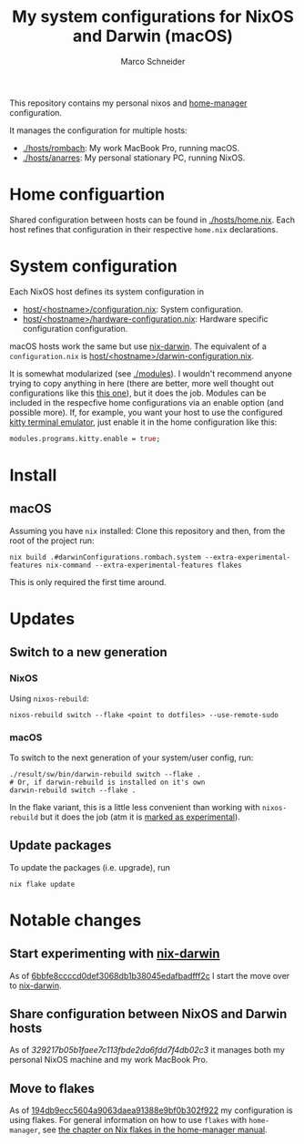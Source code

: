 #+TITLE: My system configurations for NixOS and Darwin (macOS)
#+AUTHOR: Marco Schneider
#+EMAIL: marco.schneider@posteo.de

This repository contains my personal nixos and [[https://github.com/nix-community/home-manager][home-manager]]
configuration.

It manages the configuration for multiple hosts:

- [[./hosts/rombach]]: My work MacBook Pro, running macOS.
- [[./hosts/anarres]]: My personal stationary PC, running NixOS.

* Home configuartion
Shared configuration between hosts can be found in [[./hosts/home.nix]].
Each host refines that configuration in their respective =home.nix=
declarations.
* System configuration
Each NixOS host defines its system configuration in
- [[./hosts/anarres/configuration.nix][host/<hostname>/configuration.nix]]: System configuration.
- [[./hosts/anarres/hardware-configuration.nix][host/<hostname>/hardware-configuration.nix]]: Hardware specific
  configuration configuration.

macOS hosts work the same but use [[https://github.com/LnL7/nix-darwin][nix-darwin]].  The equivalent of a
=configuration.nix= is [[./hosts/rombach/darwin-configuration.nix][host/<hostname>/darwin-configuration.nix]].

It is somewhat modularized (see [[./modules]]).  I wouldn't recommend
anyone trying to copy anything in here (there are better, more well
thought out configurations like this [[https://github.com/kenranunderscore/dotfiles][this one]]), but it does the job.
Modules can be included in the respecfive home configurations via an
enable option (and possible more).  If, for example, you want your
host to use the configured [[https://sw.kovidgoyal.net/kitty/][kitty terminal emulator]], just enable it in
the home configuration like this:

#+begin_src nix
  modules.programs.kitty.enable = true;
#+end_src

* Install
** macOS
Assuming you have =nix= installed: Clone this repository and then,
from the root of the project run:
#+begin_src shell
  nix build .#darwinConfigurations.rombach.system --extra-experimental-features nix-command --extra-experimental-features flakes
#+end_src
This is only required the first time around.
* Updates
** Switch to a new generation
*** NixOS
Using =nixos-rebuild=:
#+begin_src
  nixos-rebuild switch --flake <point to dotfiles> --use-remote-sudo
#+end_src
*** macOS
To switch to the next generation of your system/user config, run:
#+begin_src shell
  ./result/sw/bin/darwin-rebuild switch --flake .
  # Or, if darwin-rebuild is installed on it's own
  darwin-rebuild switch --flake .
#+end_src
In the flake variant, this is a little less convenient than working
with =nixos-rebuild= but it does the job (atm it is [[https://github.com/LnL7/nix-darwin#flakes-experimental][marked as
experimental]]).

** Update packages
To update the packages (i.e. upgrade), run
#+begin_src 
nix flake update
#+end_src
* Notable changes
** Start experimenting with [[https://github.com/LnL7/nix-darwin][nix-darwin]]
As of [[https://github.com/neshtea/dotfiles/commit/6bbfe8ccccd0def3068db1b38045edafbadfff2c][6bbfe8ccccd0def3068db1b38045edafbadfff2c]] I start the move over
to [[https://github.com/LnL7/nix-darwin][nix-darwin]].
** Share configuration between NixOS and Darwin hosts
As of [[github.com/neshtea/dotfiles/commit/329217b05b1faee7c113fbde2da6fdd7f4db02c3][329217b05b1faee7c113fbde2da6fdd7f4db02c3]] it manages both my
personal NixOS machine and my work MacBook Pro.
** Move to flakes
As of [[https://github.com/neshtea/dotfiles/commit/194db9ecc5604a9063daea91388e9bf0b302f922][194db9ecc5604a9063daea91388e9bf0b302f922]] my configuration is
using flakes.  For general information on how to use =flakes= with
=home-manager=, see [[https://nix-community.github.io/home-manager/index.html#ch-nix-flakes][the chapter on Nix flakes in the home-manager
manual]].
